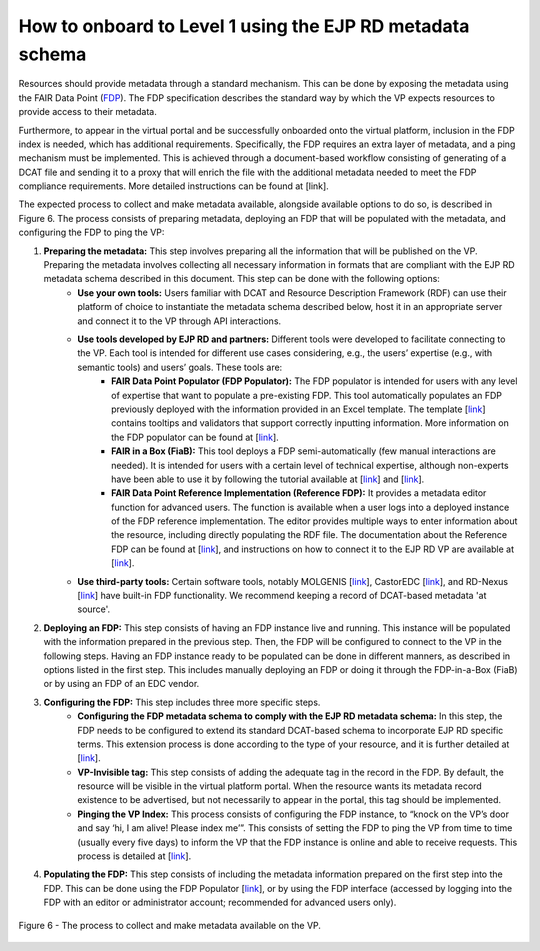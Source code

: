 How to onboard to Level 1 using the EJP RD metadata schema	
------------

Resources should provide metadata through a standard mechanism. This can be done by exposing the metadata using the FAIR Data Point (`FDP <https://fairdatapoint.readthedocs.io/en/latest/>`_). The FDP specification describes the standard way by which the VP expects resources to provide access to their metadata.

Furthermore, to appear in the virtual portal and be successfully onboarded onto the virtual platform, inclusion in  the FDP index is needed, which has additional requirements. Specifically, the FDP requires an extra layer of metadata, and a ping mechanism must be implemented.
This is achieved through a document-based workflow consisting of generating of a DCAT file and sending it to a proxy that will enrich the file with the additional metadata needed to meet the FDP compliance requirements. More detailed instructions can be found at [link].

 
The expected process to collect and make metadata available, alongside available options to do so, is described in Figure 6. The process consists of preparing metadata, deploying an FDP that will be populated with the metadata, and configuring the FDP to ping the VP:

#. **Preparing the metadata:** This step involves preparing all the information that will be published on the VP. Preparing the metadata involves collecting all necessary information in formats that are compliant with the EJP RD metadata schema described in this document. This step can be done with the following options:
	* **Use your own tools:** Users familiar with DCAT and Resource Description Framework (RDF) can use their platform of choice to instantiate the metadata schema described below, host it in an appropriate server and connect it to the VP through API interactions.
	* **Use tools developed by EJP RD and partners:** Different tools were developed to facilitate connecting to the VP. Each tool is intended for different use cases considering, e.g., the users’ expertise (e.g., with semantic tools) and users’ goals. These tools are:
		* **FAIR Data Point Populator (FDP Populator):** The FDP populator is intended for users with any level of expertise that want to populate a pre-existing FDP. This tool automatically populates an FDP previously deployed with the information provided in an Excel template. The template [`link <https://github.com/ejp-rd-vp/resource-metadata-schema/blob/master/template/README.md>`_] contains tooltips and validators that support correctly inputting information. More information on the FDP populator can be found at [`link <https://github.com/ejp-rd-vp/fdp-populator>`_]. 
		* **FAIR in a Box (FiaB):** This tool deploys a FDP semi-automatically (few manual interactions are needed). It is intended for users with a certain level of technical expertise, although non-experts have been able to use it by following the tutorial available at [`link <https://github.com/ejp-rd-vp/FiaB>`_] and [`link <https://github.com/ejp-rd-vp/FDP-Configuration>`_].
		* **FAIR Data Point Reference Implementation (Reference FDP):** It provides a metadata editor function for advanced users. The function is available when a user logs into a deployed instance of the FDP reference implementation. The editor provides multiple ways to enter information about the resource, including directly populating the RDF file. The documentation about the Reference FDP can be found at [`link <https://fairdatapoint.readthedocs.io/en/latest/>`_], and instructions on how to connect it to the EJP RD VP are available at [`link <https://github.com/ejp-rd-vp/FDP-Configuration>`_]. 
	* **Use third-party tools:** Certain software tools, notably MOLGENIS [`link <https://www.molgenis.org/>`_], CastorEDC [`link <https://www.castoredc.com/>`_], and RD-Nexus [`link <https://www.cafevariome.org/>`_] have built-in FDP functionality. We recommend keeping a record of DCAT-based metadata 'at source'. 
#. **Deploying an FDP:** This step consists of having an FDP instance live and running. This instance will be populated with the information prepared in the previous step. Then, the FDP will be configured to connect to the VP in the following steps. Having an FDP instance ready to be populated can be done in different manners, as described in options listed in the first step. This includes manually deploying an FDP or doing it through the FDP-in-a-Box (FiaB) or by using an FDP of an EDC vendor. 
#. **Configuring the FDP:** This step includes three more specific steps.
	* **Configuring the FDP metadata schema to comply with the EJP RD metadata schema:** In this step, the FDP needs to be configured to extend its standard DCAT-based schema to incorporate EJP RD specific terms. This extension process is done according to the type of your resource, and it is further detailed at [`link <https://github.com/ejp-rd-vp/FDP-Reference-Implementation-Configuration>`_].
        * **VP-Invisible tag:** This step consists of adding the adequate tag in the record in the FDP. By default, the resource will be visible in the virtual platform portal. When the resource wants its metadata record existence to be advertised, but not necessarily to appear in the portal, this tag should be implemented.
	* **Pinging the VP Index:** This process consists of configuring the FDP instance, to “knock on the VP’s door and say ‘hi, I am alive! Please index me’”. This consists of setting the FDP to ping the VP from time to time (usually every five days) to inform the VP that the FDP instance is online and able to receive requests. This process is detailed at [`link <https://github.com/ejp-rd-vp/FDP-Reference-Implementation-Configuration>`_].
#. **Populating the FDP:** This step consists of including the metadata information prepared on the first step into the FDP. This can be done using the FDP Populator [`link <https://github.com/ejp-rd-vp/resource-metadata-schema/blob/master/template/README.md>`_], or by using the FDP interface (accessed by logging into the FDP with an editor or administrator account; recommended for advanced users only).

..  figure:: _images/f6.png
    :alt:  The process to collect and make metadata available on the VP.
    :width: 100%
    :align: center

    Figure 6 - The process to collect and make metadata available on the VP.
